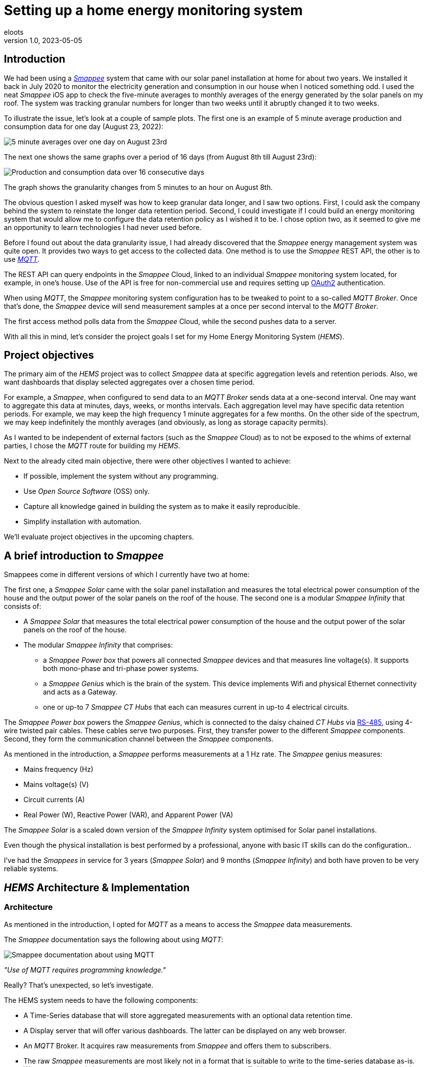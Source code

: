 = Setting up a home energy monitoring system
eloots
v1.0, 2023-05-05
:title: Setting up a home energy monitoring system
:imagesdir: ../media/2023-05-05-setting-up-a-home-energy-monitoring-system
:lang: en
:tags: [raspberry pi, emqx, influxdb, smappee, telegraf, grafana, energy, monitoring]

[id=introduction]
== Introduction

We had been using a https://www.smappee.com/infinity[_Smappee_] system that came with our solar panel installation at home for about two years. We installed it back in July 2020 to monitor the electricity generation and consumption in our house when I noticed something odd. I used the neat _Smappee_ iOS app to check the five-minute averages to monthly averages of the energy generated by the solar panels on my roof. The system was tracking granular numbers for longer than two weeks until it abruptly changed it to two weeks.

To illustrate the issue, let’s look at a couple of sample plots. The first one is an example of 5 minute average production and consumption data for one day (August 23, 2022):

image::23-08.PNG[5 minute averages over one day on August 23rd]

The next one shows the same graphs over a period of 16 days (from August 8th till August 23rd):

image::08-16days.PNG[Production and consumption data over 16 consecutive days]

The graph shows the granularity changes from 5 minutes to an hour on August 8th.

The obvious question I asked myself was how to keep granular data longer, and I saw two options. First, I could ask the company behind the system to reinstate the longer data retention period. Second, I could investigate if I could build an energy monitoring system that would allow me to configure the data retention policy as I wished it to be. I chose option two, as it seemed to give me an opportunity to learn technologies I had never used before.

Before I found out about the data granularity issue, I had already discovered that the _Smappee_ energy management system was quite open. It provides two ways to get access to the collected data. One method is to use the _Smappee_ REST API, the other is to use https://en.wikipedia.org/wiki/MQTT[_MQTT_].

The REST API can query endpoints in the _Smappee_ Cloud, linked to an individual _Smappee_ monitoring system located, for example, in one’s house. Use of the API is free for non-commercial use and requires setting up https://oauth.net/2[OAuth2] authentication.

When using _MQTT_, the _Smappee_ monitoring system configuration has to be tweaked to point to a so-called _MQTT Broker_. Once that’s done, the _Smappee_ device will send measurement samples at a once per second interval to the _MQTT Broker_.

The first access method polls data from the _Smappee_ Cloud, while the second pushes data to a server.

With all this in mind, let’s consider the project goals I set for my Home Energy Monitoring System (_HEMS_).

[id=project-objectives]
== Project objectives

The primary aim of the _HEMS_ project was to collect _Smappee_ data at specific aggregation levels and retention periods. Also, we want dashboards that display selected aggregates over a chosen time period.

For example, a _Smappee_, when configured to send data to an _MQTT Broker_ sends data at a one-second interval. One may want to aggregate this data at minutes, days, weeks, or months intervals. Each aggregation level may have specific data retention periods. For example, we may keep the high frequency 1 minute aggregates for a few months. On the other side of the spectrum, we may keep indefinitely the monthly averages (and obviously, as long as storage capacity permits).

As I wanted to be independent of external factors (such as the _Smappee_ Cloud) as to not be exposed to the whims of external parties, I chose the _MQTT_ route for building my _HEMS_.


Next to the already cited main objective, there were other objectives I wanted to achieve:

* If possible, implement the system without any programming.
* Use _Open Source Software_ (OSS) only.
* Capture all knowledge gained in building the system as to make it easily reproducible.
* Simplify installation with automation.

We'll evaluate project objectives in the upcoming chapters.

== A brief introduction to _Smappee_

Smappees come in different versions of which I currently have two at home:

The first one, a _Smappee Solar_ came with the solar panel installation and measures the total electrical power consumption of the house and the output power of the solar panels on the roof of the house. The second one is a modular _Smappee Infinity_ that consists of:

* A _Smappee Solar_ that measures the total electrical power consumption of the house and the output power of the solar panels on the roof of the house.

* The modular _Smappee Infinity_ that comprises:

** a _Smappee Power box_ that powers all connected _Smappee_ devices and that measures line voltage(s). It supports both mono-phase and tri-phase power systems. 

** a _Smappee Genius_ which is the brain of the system. This device implements Wifi and physical Ethernet connectivity and acts as a Gateway.

** one or up-to 7 _Smappee CT Hubs_ that each can measures current in up-to 4 electrical circuits.

The _Smappee Power box_ powers the _Smappee Genius_, which is connected to the daisy chained _CT Hubs_ via https://en.wikipedia.org/wiki/RS-485[RS-485], using 4-wire twisted pair cables. These cables serve two purposes. First, they transfer power to the different _Smappee_ components. Second, they form the communication channel between the _Smappee_ components.

As mentioned in the introduction, a _Smappee_ performs measurements at a 1 Hz rate. The _Smappee_ genius measures:

- Mains frequency (Hz)
- Mains voltage(s) (V)
- Circuit currents (A)
- Real Power (W), Reactive Power (VAR), and Apparent Power (VA)

The _Smappee Solar_ is a scaled down version of the _Smappee Infinity_ system optimised for Solar panel installations.

Even though the physical installation is best performed by a professional, anyone with basic IT skills can do the configuration..

I've had the _Smappees_ in service for 3 years (_Smappee Solar_) and 9 months (_Smappee Infinity_) and both have proven to be very reliable systems.

== _HEMS_ Architecture & Implementation

=== Architecture

As mentioned in the introduction, I opted for _MQTT_ as a means to access the _Smappee_ data measurements.

The _Smappee_ documentation says the following about using _MQTT_:

image::smappee-mqtt.png[Smappee documentation about using MQTT]

_"Use of MQTT requires programming knowledge."_

Really? That's unexpected, so let's investigate.

The HEMS system needs to have the following components:

* A Time-Series database that will store aggregated measurements with an optional data retention time.

* A Display server that will offer various dashboards. The latter can be displayed on any web browser.

* An _MQTT_ Broker. It acquires raw measurements from _Smappee_ and offers them to subscribers.

* The raw _Smappee_ measurements are most likely not in a format that is suitable to write to the time-series database as-is. We may want to only keep data we’re interested in and drop other stuff. Also, it is likely that we want to rename certain data fields. Therefore, we need a component that:

** Subscribes to topics on the _MQTT Broker_.

** That transforms and aggregates the raw measurements.

** Writes it in the Time-series database.

Let’s call the last component the _IO/transformer/aggregator_.

=== Mapping of the architecture to specific components

Various alternatives exist for each component mentioned earlier, but I selected these (OSS) implementations:

* Time Series Database: https://github.com/influxdata/influxdb[InfluxDB]
* Display server: https://github.com/grafana/grafana[Grafana Server]
* _MQTT Broker_: https://github.com/emqx/emqx[EMQX]
* _IO/Transformer/aggregator_: https://github.com/influxdata/telegraf[Telegraf]

I used a Raspberry Pi with Ubuntu Server Operating System to run these components as I have great experience with this combination.

The following diagram shows the overall set-up of the _HEMS_:

image::setup-rpi-grafana-dashboard-1.png[HEMS system set-up]

Let’s walk through the elements in this diagram one by one.

==== The electricity system

The electricity system in the house is comprised of:

* A connection to the electricity grid and depicted as a lightning bolt.

* An analog electricity meter. Note that this meter measures actual power and it will turn backwards when the energy production is higher than the consumption.

> Note: in Belgium, all domestic consumers will be required to have a digital electricity meter by January 1^st^, 2025.

==== The _Smappee_ systems

- A _Smappee Solar_ that measures total energy consumption and total solar energy production.

- A _Smappee Infinity_ that measures energy consumption of different electrical devices or groups thereof. Examples of the former are the electrical furnace and dish washer. Wall sockets are grouped already and are an example of the latter.

==== The Home Energy Monitoring System

* A Raspberry Pi 4 Model B/8GB with a 250GB SSD (SATA disk connected to one of the Pi's USB-3 ports via a USB-SATA converter).

* The software components &#8212; EMQX MQTT Broker, Telegraf, InfluxDB server, and Grafana Server with data flowing from left to right.

* An _MQTT_ client &#8212; mainly used during debugging the _MQTT_/Telegraf configuration. The EMQX project has an _MQTT_ client with a Graphical User Interface named https://github.com/emqx/MQTTX[MQTTX], but due to it being pretty slow, I switched to https://github.com/eclipse/mosquitto[Mosquitto] CLI.

* I added the Raspberry Pi OS Metrics Telegraf configuration and Grafana Dashboard to monitor the Raspberry Pi.

With this out of the way, we will look at configuration and system provisioning in the next chapters.

== System provisioning

It is a well-established fact that the Internet provides a wealth of information about setting up IT infrastructure and software. Obtaining accurate information can be a challenge though.

For example, take the _absolutely great_ https://grafana.com/grafana/dashboards/10578-raspberry-pi-monitoring[Raspberry Pi Grafana dashboard] developed by Jorge de la Cruz. I installed and configured this component before tackling the energy monitoring part. When I added the latter, the Raspberry Pi monitoring dashboard stopped working. An analysis showed that the Telegraf configuration for the Raspberry Pi system monitoring was too generic.

Another challenge I faced was determining what software component versions are supported by a particular operating system. As I am using Ubuntu Server OS, two versions, 20.04 and 22.04 were suitable candidates, with a preference for version 22.04. Unfortunately, at the time I installed the system, they only supported EMQX on 20.04, which made 22.04 a no-go (at the time of writing https://www.emqx.io/docs/en/v5.0/deploy/install.html#supported-operating-systems[EMQX on Ubuntu 22.04] _is_ supported).

A way to avoid having to go through a debugging cycle when provisioning a system is to use tools to automate the process as much as possible. Various alternatives exist, but I went for https://cloudinit.readthedocs.io/en/latest/index.html[_cloud-init_].

As Ubuntu Server bundles _cloud-init_, we can use it to our advantage. We can provision a new system in a reproducible way, and we can do so in the fastest way possible. Compared to a manual installation and configuration, at least an order of magnitude faster. We can provision the _HEMS_ system in the time span of about 15 minutes. SD card flash time is consuming a sizable fraction of the total time.

In fact, after having gone through several iterations, I found out that we can optimise further it. Even though Ubuntu 20.04 doesn’t support booting of an external SSD, it still does so provided that there’s a bootable SD card installed on the Pi. The net effect is that the SD card needs to be flashed just once and only the SSD needs to be re- flashed. Given that it takes about 18 seconds to do this, we shortened the provisioning process by several minutes.

Ubuntu 22.04 supports direct booting of an external SSD obviating the need to have an SD card installed on the Pi.

I plan to upgrade my current production system to the latest and greatest somewhere down the line. Have a look at <<future-work>> for a list of ideas.

== Configuring _MQTT_ on the _Smappees_

We can configure a _Smappee_ to send its measurements to an _MQTT Broker_ in the advanced configuration menu of the _Smappee_. For this configuration, we need the IP address of the broker and the port number it is listening on (default = 1883).

The following screenshot shows the advanced configuration screen of a _Smappee_.

image::smappee_mqtt_config_1.png[Smappee advanced configuration screen]

Note that the configuration set the broker’s IP address to 192.168.68.201, the port number to 1883, and the transport layer communication protocol to TCP.

With that configuration change, each _Smappee_ will now start sending _MQTT_ data to the broker. Note that we will lose data if the configuration is incorrect (e.g. wrong IP address or port number). Also, if the broker is down or unreachable, we will lose data.

_MQTT_ sends data on so-called _MQTT topics_. Different options exist for encoding the actual data, but _Smappee_ opts for JSON encoding.

The structure of the data is different between the _Smappee Solar_ and the _Smappee Genius_. Let's start with the Solar and then look at the other.

```bash
$ mosquitto_sub -h 192.168.68.201 -p 1883 -t servicelocation/f960f45d-c43b-4937-a8d0-ce1869206011/realtime| jq
{
  "totalPower": 255,
  "totalReactivePower": 251,
  "totalExportEnergy": 0,
  "totalImportEnergy": 807413694,
  "monitorStatus": 0,
  "utcTimeStamp": 1683799083538,
  "channelPowers": [
    {
      "ctInput": 1,
      "power": 1175,
      "exportEnergy": 6848910,
      "importEnergy": 884498523,
      "phaseId": 1,
      "current": 49
    },
    {
      "ctInput": 2,
      "power": 255,
      "exportEnergy": 0,
      "importEnergy": 807413694,
      "phaseId": 2,
      "current": 15
    }
  ],
  "voltages": [
    {
      "voltage": 241,
      "phaseId": 0
    }
  ]
}
```

On this device, the data we're interested in are the line voltage (`voltages/voltage`), the two power readings (`channelPowers/power` for `channelPowers.ctInput = 1` and `channelPowers.ctInput = 2`) ,and the timestamp of the measurement. We will explain later how this data is extracted and transformed before writing it to InfluxDB.

For the _Smappee Genius_, the (abbreviated) data looks as follows:

```bash
$ mosquitto_sub -h 192.168.68.201 -p 1883 -t servicelocation/5aaf6e89-89cb-4e33-bf34-05abc62f5563/realtime| jq
{
  "totalPower": 0,
  "totalReactivePower": 0,
  "totalExportEnergy": 5900400,
  "totalImportEnergy": 3332883600,
  "monitorStatus": 0,
  "utcTimeStamp": 1683799714000,
  "measuredFrequency": 49983008,
  "channelPowers": [
    {
      "publishIndex": 0,
      "formula": "$5500053415/0$",
      "power": 84,
      "exportEnergy": 2188800,
      "importEnergy": 280227600,
      "phaseId": 0,
      "current": 4,
      "apparentPower": 90,
      "cosPhi": 93
    },
    {
      "publishIndex": 1,
      "formula": "$5500053415/1$",
      "power": 7,
      "exportEnergy": 900000,
      "importEnergy": 277783200,
      "phaseId": 0,
      "current": 1,
      "apparentPower": 21,
      "cosPhi": 33
    },    
    <elided>
  ],
  "voltages": [
    {
      "voltage": 242,
      "phaseId": 0
    },
    <elided>
  ]
}
```

The _Smappee Genius_ collects more information than its smaller sibling. Observe the `measuredFrequency` measurement (expressed in µHz) which allows us to track the mains AC frequency, `channelPowers.cosPhi`, measures the so-called <<cos-phi>> or power factor on a per channel basis. Interesting to note is the `channelPowers.formula` value which is the _CT Hub_ Id. This Id is a 10-digit number that uniquely identifies each _CT Hub_.

The following diagram shows the physical configuration & measurement points on the _Smappee Infinity" system.

image::smappee-connection-diagram.png[Smappee connection diagram]

We recognise the four _CT Hubs_ with their respective Id and what each _CT Hub_ channel measures. The labels _Ground Floor_ and _2nd Floor_ at the top of the diagram refer to the location of the fuse panel in which the _Smappee_ components are located.

Now that we know the message format of the raw data published via _MQTT_, we will look at how we can get the messages into the Time series database.

=== Configuring Telegraf

Telegraf offers a series of plugins that fall into different categories. Telegraf plugins that are relevant to our use case are:

* Input: https://docs.influxdata.com/telegraf/v1.26/plugins/#input-mqtt_consumer[MQTT Consumer] and the https://docs.influxdata.com/telegraf/v1.21/data_formats/input/json_v2[JSON v2 parser]. The JSON v2 parser is a generic component that can apply to any input plugin.

* Aggregator: https://docs.influxdata.com/telegraf/v1.26/plugins/#aggregator-basicstats[Basic Stats]

* Processor: https://docs.influxdata.com/telegraf/v1.26/plugins/#processor-regex[Regex] 

* Output: https://docs.influxdata.com/telegraf/v1.23/plugins/#output-influxdb[InfluxDB v1.x]

==== Reading and transforming the MQTT data sources

Our two _Smappees_ send data to the _EMQX_ _MQTT_ broker located at `tcp://192.168.68.201:1883`. Let’s look at the relevant part of the (partial) Telegraf configuration for the _Smappee Genius_.

```toml
[[inputs.mqtt_consumer]]
  alias = "smappee-2"
  name_override = "smappee-data-2"
  servers = ["tcp://192.168.68.201:1883"]
  topics = [
    "servicelocation/5aaf6e89-89cb-4e33-bf34-05abc62f5563/realtime"
  ]
  # The "host" tag is irrelevant in this use case. Drop it
  tagexclude = ["host"]
  data_format = "json_v2"
  [[inputs.mqtt_consumer.json_v2]]
    [[inputs.mqtt_consumer.json_v2.field]]
      path = "channelPowers.#(formula==$5500048161/0$).power"
      rename = "zolder-verlichting"
      type = "float"
    [[inputs.mqtt_consumer.json_v2.field]]
      path = "channelPowers.#(formula==$5500048161/1$).power"
      rename = "zolder-stopkontakten-network-switch"
      type = "float"
    [[inputs.mqtt_consumer.json_v2.field]]
      path = "channelPowers.#(formula==$5500048161/2$).power"
      rename = "tuinhuis-fietsgarage"
      type = "float"
      
  <elided>
```

We are configuring the `mqtt_consumer` input plugin and point it to connect to the _EMQX_ broker. The `topics` settings is used to instruct the plugin to subscribe to the _MQTT_ topic of interest. Next, the `name_override` setting is used to name the stream of data elements produced by the input plugin. This name is used to select the desired route that the data will follow as other plugins process it. Finally, the data is in JSON format (`json_v2`) and we exclude the host field.

We're ready to configure the JSON parser, which is done in the `inputs.mqtt_consumer.json_v2` configuration section. For each field in the data that we want to retain for further processing, there's a section that selects the field, renames it, and specifies its format.

You may wonder how one knows the syntax of the `path` selector. A very handy tool for this is the https://gjson.dev[GJSON playground] which allows one to try out queries on JSON data. It comes with examples for the most important use cases.

Here are two examples of queries on the _Smappee Genius_ data. These respectively extract the `measuredFrequency` value and the `power` value for channel 0 on the _CT Hub_ with Id `5500053415`.

image::GJSON-measured-frequency.png[GJSON - Extracting power for channel 0 on CT Hub 5500053415]  

image::GJSON-measured-power.png[GJSON - Extracting measuredFrequency]

==== Transforming the _MQTT_ topic

If we would limit the Telegraf configuration to what we have up to now, the data would be tagged with the rather lengthy topic (`servicelocation/5aaf6e89-89cb-4e33-bf34-05abc62f5563/realtime`). It makes sense to drop the `servicelocation` and the `realtime` parts. We can do this using the _regex_ processor by adding the following configuration.

```toml
[[processors.regex]]
  namepass = ["smappee-data-2"]
  [[processors.regex.tags]]
    key = "topic"
    pattern = ".*/(.*)/.*"
    replacement = "smappee/${1}"
```

We can be observe:

* By specifying the `namepass` setting, the processor will only apply to the data we want to transform. If we would leave it out, the transformation would be applied on _all_ data.

* We select the `topic` key and apply a pattern match on its value via a regular expression which captures the value of the second field.

* The original topic value, `servicelocation/5aaf6e89-89cb-4e33-bf34-05abc62f5563/realtime`, is replaced by the new value `smappee/5aaf6e89-89cb-4e33-bf34-05abc62f5563`.

==== Aggregating the data

Writing the measurements at the _Smappee_ 1Hz sample rate is overkill, so we want to aggregate measurements at a longer interval. I kept average values over 1-minute intervals. We can implement this using the _basicstats_ Telegraf aggregator plugin.

Here's the configuration for this:

```toml
[[aggregators.basicstats]]
  namepass = ["smappee-data-2"]
  ## The period on which to flush & clear the aggregator.
  period = "60s"

  ## If true, the original metric will be dropped by the
  ## aggregator and will not get sent to the output plugins.
  drop_original = true

  ## Configures which basic stats to push as fields
  stats = ["mean"]
```

The usage of the `namepass` setting should be familiar by now. Other than that, we set the aggregation interval to 60 seconds (setting `period`) and we drop the original (1 second) measurements as we only want the plugin to calculate the average value via the `stats` setting.

We could also choose to let Telegraf handle further aggregation to longer intervals, but that's a task that is better left to InfluxDB as the latter will also help use to specify data retention times.

All that's left to do is to write the data to the Time series database.

==== Writing the processed data to InfluxDB

An InfluxDB server is running on the same host (`http://192.168.68.201:8086`). The only thing missing is the Telegraf InfluxDB output plugin configuration:

```toml
[[outputs.influxdb]]
  namepass = ["smappee-data-2"]
  alias = "smappee-out-2"
  urls = ["http://192.168.68.201:8086"]
  database = "smappee_monitoring_2"
  username = "this is not my username"
  password = "this is not my password"
```

This configuration is for InfluxDB version 1. We should not pass the database username & password in the config. I will revisit this as part of a future migration to InfluxDB version 2, which has a completely revised security implementation.

==== Lessons learned from setting up Telegraf and InfluxDB

===== Telegraf - message routing through plugins

The Telegraf plugin system is powerful, but it took me quite some time to wrap my head around its configuration. Even though there are video tutorials and online courses on various Telegraf related topics, it took me a lot of time to grasp how data is routed through the system by applying the `name_override`, `namepass`, and `namedrop` parameters. When it finally dawned on me how it works, it looked trivial (and it actually _is_).

===== Telegraf - plugin application order

The order of application of Telegraf plugins is:

* _Input_ plugins

* _Processer_ plugins

* _Aggregator_ plugins

* _Output_ plugins

For _Processor_ plugins, we can tweak the order of execution by setting the order parameter on all processors involved.

The https://github.com/influxdata/telegraf/blob/master/docs/CONFIGURATION.md[Telegraf configuration document] is worth reading and provides a lot of very useful information that you may want to read before embarking for the first time on a Telegraf project.

==== Telegraf - conclusion

The _HEMS_ has a relatively simple Telegraf configuration. The configuration can be put in a single file (`/etc/telegraf/telegraf.conf`), or across multiple files located in the `/etc/telegraf/telegraf.d` folder. An advantage of using multiple configuration files is that the configs for different _Smappee_ systems can be separated. In fact, when I recently added some _Zigbee 3.0_ devices that connect to a _Zigbee2MQTT_ bridge configured in a Home Automation system, its Telegraf configuration was stored in a dedicated file.One thing to be aware of is that using multiple configuration files doesn’t introduce any separation between the individual configs, so treat it as if everything was stored in a single file.

A cool feature of Telegraf is that the `telegraf` CLI can generate a configuration file for a list of Telegraf plugins with all possible setting applicable to the chosen plugins.

I think that in a complex system, it's challenging to maintain the Telegraf configuration(s). InfluxDB version 2 probably has features that simplify managing this, but that’s something I haven’t explored yet.

==== InfluxDB

Installation and configuration of InfluxDB version 1 is simple. I automated the installation using _cloud-init_, including the creation of the user databases & user account.

I spent little time securing the set-up as I think InfluxDB version 2 has a lot more to offer.

Actually, when I started this project, I wasn’t aware of the fact that there is a version 2 of InfluxDB. I found out by the time the project was already long underway. I did a small trial by uninstalling version 1 followed by an installation of version 2. What I found impressive is that when I first started the new version 2 instance; it told me it had detected version 1 databases and if I wanted them converted to version 2. I accepted the offer and it worked flawlessly. What I liked even more is that when I reverted the installation to version 1, my original data was still there and ready to continue where I left off. Pretty impressive, if you ask me.

=== Provisioning the _HEMS_ system with _cloud-init_

_cloud-init_ is a method for cross-platform instance initialisation. We can utilise _cloud-init_ for cross-platform instance initialisation, even on bare-metal installations like on a Raspberry Pi. It performs user creation, execute custom scripts, install packages, create files, partition disk, create file systems, etc.

It used to have rather poor documentation, but this is a thing of the past. When you want to start with _cloud-init_, have at the https://cloudinit.readthedocs.io/en/latest/reference/examples.html[Cloud Config Examples] which should get you started quickly. These examples are part of the https://cloudinit.readthedocs.io/en/latest/reference/index.html[Reference Documentation] on the https://cloudinit.readthedocs.io/en/latest/[_cloud-init_ website].

==== Using _cloud-init_

I started using _cloud-init_ many years ago on another Raspberry Pi project. Back then, I used the _Hypriot_ operating system (a derivative of https://www.raspberrypi.com/software[Raspbian]) which has integrated support for _cloud-init_ and _Docker_. The Hypriot OSS project has gone dormant for a few years, but one of the contributors pointed out that Ubuntu Server has the same goodies incorporated. I switched to Ubuntu and never looked back.

A _cloud-init_ deployment is driven by a cloud-config file in YAML format. You can find the configuration for this project https://github.com/eloots/home-energy-monitoring-system-setup/blob/main/cloud-init/smappee-2.yml[here]. It's part of the _HEMS_ GitHub repository that also contains the Telegraf configuration https://github.com/eloots/home-energy-monitoring-system-setup/blob/main/telegrafConfiguration/etc/telegraf/telegraf.d/smappee-2.conf[smappee-2.conf] for the _Smappee Genius_ and https://github.com/eloots/home-energy-monitoring-system-setup/blob/main/telegrafConfiguration/etc/telegraf/telegraf.d/smappee.conf[smappee.conf] for the _Smappee Solar_.

Noteworthy mentioning is that _cloud-init_ supports instance data with [jinja] template rendering. Instead of directly applying configuration settings in the _cloud-config_ file, metadata comprising key/value pairs can be passed to _cloud-init_ in a file and these can be de-referenced in the _cloud-config_ file.

For the Ubuntu _cloud-init_ installation, I adapted the _Hypriot_ `flash` command supports passing in the metadata file during flashing. You can find this version https://github.com/eloots/flash/releases[here].

Here's an example invocation of the command to flash an SSD (or SD) with Ubuntu 22.04

```bash
$ flash -n home-iot -j -m cloud-init/meta-data -u cloud-init/smappee-2.yml \
  https://cdimage.ubuntu.com/releases/22.04/release/ubuntu-22.04.2-preinstalled-server-arm64+raspi.img.xz
```

=== Conclusion

The <<project-objectives>> set at the start of the project were all achieved.

No programming was required to build the _HEMS_. All software components are OSS, and we can provision a new _HEMS_ system in a matter of minutes.

The only thing that needs to be done is to point the _MQTT_ data providers to it. Finally, and that’s about the only manual step, we configure Grafana data sources and import Grafana dashboards.

<<<
[id=cos-phi]
=== Electrical Power Factor (also known as cos(&#966;))

The Power Factor is a measure of an electrical system's efficiency. In that respect, the power consumed can be decomposed in three parts:

* P~a~: Apparent power, which is the product of the measured voltage and current.

* P~real~: Productive or Real Power is the part that actually produces work in the broad sense of the word, it's not the internal efficiency of the device itself. For example, an incandescent lightbulb consuming 100W converts 98W to heat and only 2W to light. So, in this case, the Productive Power is 100W.

* P~reactive~: Reactive power (VAR - Volt-Ampère-Reactive) which is the part that doesn't perform any work, but that still results in energy flowing between the electricity producer and consumer.

The relation between these components is the following:

* P^2^~a~ = P^2^~real~ + P^2^~reactive~

* P~real~ = P~a~ . cos(&#966;)

* P~reactive~ = P~a~ . sin(&#966;)

In electrical systems, cos(&#966;) is a value between 0 and 1. When the reactive power is 0, cos(&#966;) is equal to 1 and P~a~ and P~real~ have equal values.

On the other extreme, P~reactive~ is equal to P~a~, and P~real~ and cos(&#966;) are both 0.

Both the real- and the reactive power components transfer energy between energy producer and consumer. The real power component corresponds to a unidirectional transfer of energy from producer to consumer. The reactive power component corresponds to energy being bounced back and forth between producer and consumer.

If we look at the bigger picture, both are transferred through the grid via high voltage transmission lines, transformers, and local power distribution systems. During this transfer, losses occur amounting to 6% to 8% of the total energy produced.

Companies that produce and sell electricity want the reactive power to be 0 or tiny compared to the apparent power. This is because, in principle, the transmission losses generated by the reactive power aren’t billable to consumers. With the explosion of devices with internal switching power supplies such as mobile phones and laptop computers, this poses a real challenge as these supplies exhibit a poor cos(&#966;). Regulations are being put in place to force manufacturers to address this issue.

When measuring the cos(&#966;) of various equipment in the house, I noticed that the charger in the electrical car has a cos(&#966;) that is pretty much equal to 1, which means that it exhibits close to perfect behaviour. This is especially important as the power consumed during the charging is in the order of multiple kilo Watts. On the other hand, the charger of our electrical bicycle charger's cos(&#966;) is only 0.69. So, when charging, the different powers are P~real~ = 180W, P~a~ = 260VA, and P~reactive~ = 187W. Even though it's "only 187W", when thousand or millions of such devices are online, the impact _is_ significant.  

<<<
[id=future-work]
=== Future work

* Upgrade of the production system without any loss of data
** Upgrade Ubuntu 20.04 to Ubuntu 22.04
** Upgrade InfluxDB v1 to InfluxDB v2

* Add pricing data to the system
** Add dashboards that display the price of electricity imported from (and exported to) the grid over a specified period and for specific consumers

* Actively control electricity consumption to:
** Reduce peak consumption
** Drive down the electricity bill by shifting consumption to moments where the prices are lower. Candidate consumers are electrical water boilers and electric cars



